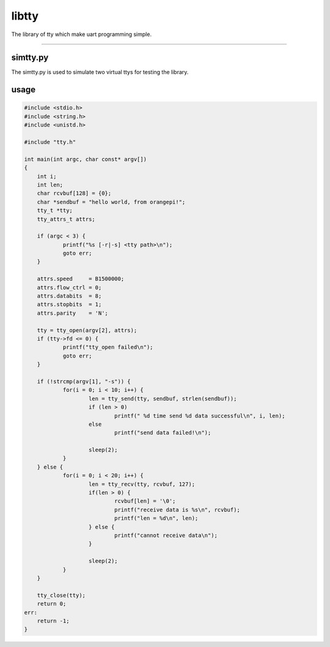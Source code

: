 libtty
======

The library of tty which make uart programming simple.

--------------------------------------------------------

simtty.py
----------
The simtty.py is used to simulate two virtual ttys for testing the library.

usage
------

.. code-block:: c

    #include <stdio.h>
    #include <string.h>
    #include <unistd.h>

    #include "tty.h"

    int main(int argc, char const* argv[])
    {
    	int i;
    	int len;
    	char rcvbuf[128] = {0};
    	char *sendbuf = "hello world, from orangepi!";
    	tty_t *tty;
    	tty_attrs_t attrs;

    	if (argc < 3) {
    		printf("%s [-r|-s] <tty path>\n");
    		goto err;
    	}

    	attrs.speed     = B1500000;
    	attrs.flow_ctrl = 0;
    	attrs.databits  = 8;
    	attrs.stopbits  = 1;
    	attrs.parity    = 'N';

    	tty = tty_open(argv[2], attrs);
    	if (tty->fd <= 0) {
    		printf("tty_open failed\n");
    		goto err;
    	}

    	if (!strcmp(argv[1], "-s")) {
    		for(i = 0; i < 10; i++) {
    			len = tty_send(tty, sendbuf, strlen(sendbuf));
    			if (len > 0)
    				printf(" %d time send %d data successful\n", i, len);
    			else
    				printf("send data failed!\n");

    			sleep(2);
    		}
    	} else {
    		for(i = 0; i < 20; i++) {
    			len = tty_recv(tty, rcvbuf, 127);
    			if(len > 0) {
    				rcvbuf[len] = '\0';
    				printf("receive data is %s\n", rcvbuf);
    				printf("len = %d\n", len);
    			} else {
    				printf("cannot receive data\n");
    			}

    			sleep(2);
    		}
    	}

    	tty_close(tty);
    	return 0;
    err:
    	return -1;
    }
